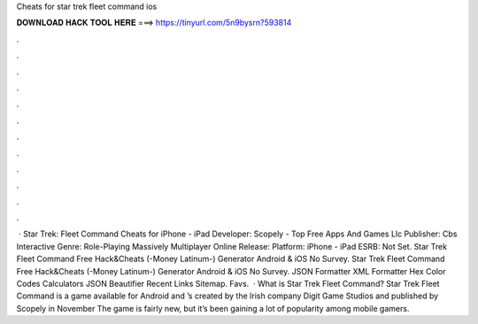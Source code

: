 Cheats for star trek fleet command ios

𝐃𝐎𝐖𝐍𝐋𝐎𝐀𝐃 𝐇𝐀𝐂𝐊 𝐓𝐎𝐎𝐋 𝐇𝐄𝐑𝐄 ===> https://tinyurl.com/5n9bysrn?593814

.

.

.

.

.

.

.

.

.

.

.

.

 · Star Trek: Fleet Command Cheats for iPhone - iPad Developer: Scopely - Top Free Apps And Games Llc Publisher: Cbs Interactive Genre: Role-Playing Massively Multiplayer Online Release: Platform: iPhone - iPad ESRB: Not Set. Star Trek Fleet Command Free Hack&Cheats (-Money Latinum-) Generator Android & iOS No Survey. Star Trek Fleet Command Free Hack&Cheats (-Money Latinum-) Generator Android & iOS No Survey. JSON Formatter XML Formatter Hex Color Codes Calculators JSON Beautifier Recent Links Sitemap. Favs.  · What is Star Trek Fleet Command? Star Trek Fleet Command is a game available for Android and ’s created by the Irish company Digit Game Studios and published by Scopely in November The game is fairly new, but it’s been gaining a lot of popularity among mobile gamers.
